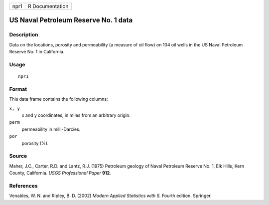 +--------+-------------------+
| npr1   | R Documentation   |
+--------+-------------------+

US Naval Petroleum Reserve No. 1 data
-------------------------------------

Description
~~~~~~~~~~~

Data on the locations, porosity and permeability (a measure of oil flow)
on 104 oil wells in the US Naval Petroleum Reserve No. 1 in California.

Usage
~~~~~

::

    npr1

Format
~~~~~~

This data frame contains the following columns:

``x, y``
    x and y coordinates, in miles from an arbitrary origin.

``perm``
    permeability in milli-Darcies.

``por``
    porosity (%).

Source
~~~~~~

Maher, J.C., Carter, R.D. and Lantz, R.J. (1975) Petroleum geology of
Naval Petroleum Reserve No. 1, Elk Hills, Kern County, California. *USGS
Professional Paper* **912**.

References
~~~~~~~~~~

Venables, W. N. and Ripley, B. D. (2002) *Modern Applied Statistics with
S.* Fourth edition. Springer.
